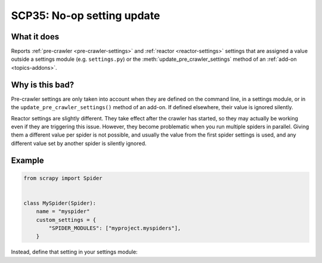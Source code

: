 .. _scp35:

===========================
SCP35: No-op setting update
===========================

What it does
============

Reports :ref:`pre-crawler <pre-crawler-settings>` and :ref:`reactor
<reactor-settings>` settings that are assigned a value outside a settings
module (e.g. ``settings.py``) or the :meth:`update_pre_crawler_settings` method
of an :ref:`add-on <topics-addons>`.


Why is this bad?
================

Pre-crawler settings are only taken into account when they are defined on the
command line, in a settings module, or in the ``update_pre_crawler_settings()``
method of an add-on. If defined elsewhere, their value is ignored silently.

Reactor settings are slightly different. They take effect after the crawler has
started, so they may actually be working even if they are triggering this
issue. However, they become problematic when you run multiple spiders in
parallel. Giving them a different value per spider is not possible, and usually
the value from the first spider settings is used, and any different value set
by another spider is silently ignored.


Example
=======

.. code-block:: python

    from scrapy import Spider


    class MySpider(Spider):
        name = "myspider"
        custom_settings = {
            "SPIDER_MODULES": ["myproject.myspiders"],
        }

Instead, define that setting in your settings module:

.. code-block:: python
    :caption: ``settings.py``

    SPIDER_MODULES = ["myproject.myspiders"]
